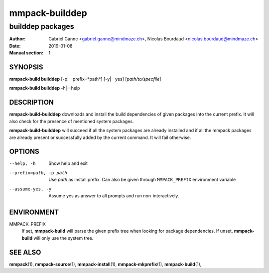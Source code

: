 ===============
mmpack-builddep
===============

-----------------
builddep packages
-----------------

:Author: Gabriel Ganne <gabriel.ganne@mindmaze.ch>,
         Nicolas Bourdaud <nicolas.bourdaud@mindmaze.ch>
:Date: 2019-01-08
:Manual section: 1

SYNOPSIS
========

**mmpack-build builddep** [-p|--prefix=*path*] [-y|--yes] [*path/to/specfile*]

**mmpack-build builddep** -h|--help

DESCRIPTION
===========
**mmpack-build-builddep** downloads and install the build dependencies of given
packages into the current prefix.
It will also check for the presence of mentioned system packages.

**mmpack-build-builddep** will succeed if all the system packages are already
installed and if all the mmpack packages are already present or successfully
added by the current command.
It will fail otherwise.


OPTIONS
=======

--help, -h
  Show help and exit

--prefix=path, -p path
  Use *path* as install prefix.
  Can also be given through ``MMPACK_PREFIX`` environment variable

--assume-yes, -y
  Assume yes as answer to all prompts and run non-interactively.

ENVIRONMENT
===========

MMPACK_PREFIX
  If set, **mmpack-build** will parse the given prefix tree when looking for
  package dependencies. If unset, **mmpack-build** will only use the system
  tree.


SEE ALSO
========
**mmpack**\(1),
**mmpack-source**\(1),
**mmpack-install**\(1),
**mmpack-mkprefix**\(1),
**mmpack-build**\(1),
